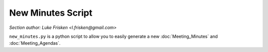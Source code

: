 New Minutes Script
==================

*Section author: Luke Frisken <l.frisken@gmail.com>*

``new_minutes.py`` is a python script to allow you to easily generate a
new :doc:`Meeting_Minutes` and :doc:`Meeting_Agendas`.
